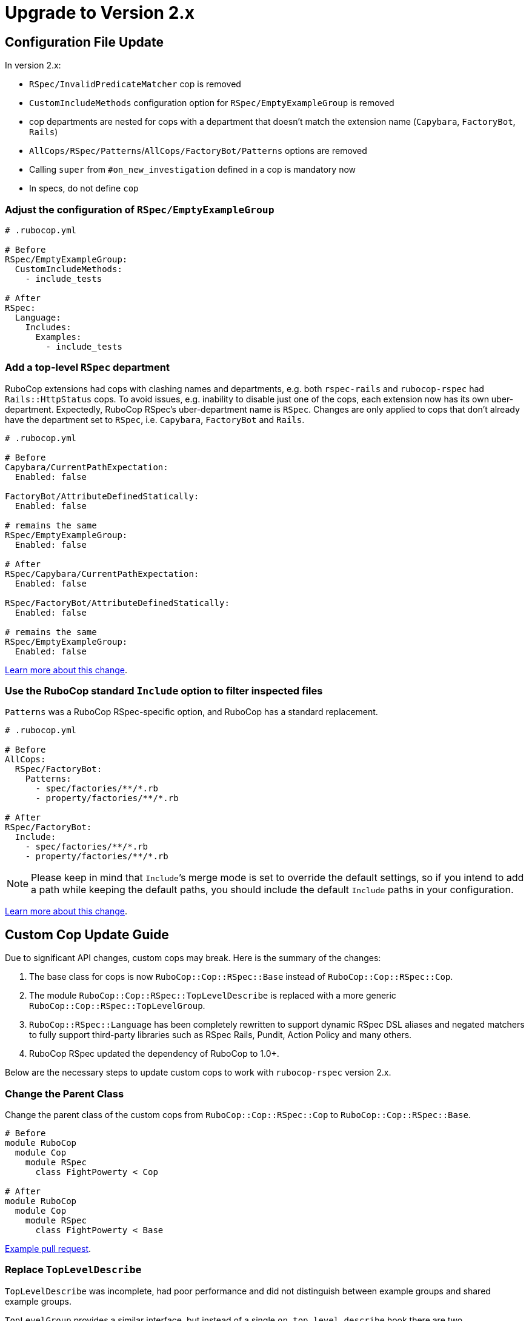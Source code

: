 = Upgrade to Version 2.x
:doctype: book

== Configuration File Update

In version 2.x:

 - `RSpec/InvalidPredicateMatcher` cop is removed
 - `CustomIncludeMethods` configuration option for `RSpec/EmptyExampleGroup` is removed
 - cop departments are nested for cops with a department that doesn’t match the extension name (`Capybara`, `FactoryBot`, `Rails`)
 - `AllCops/RSpec/Patterns`/`AllCops/FactoryBot/Patterns` options are removed
 - Calling `super` from `#on_new_investigation` defined in a cop is mandatory now
 - In specs, do not define `cop`

[discrete]
=== Adjust the configuration of `RSpec/EmptyExampleGroup`

[source,yaml]
----
# .rubocop.yml

# Before
RSpec/EmptyExampleGroup:
  CustomIncludeMethods:
    - include_tests

# After
RSpec:
  Language:
    Includes:
      Examples:
        - include_tests
----

=== Add a top-level `RSpec` department

RuboCop extensions had cops with clashing names and departments, e.g. both `rspec-rails` and `rubocop-rspec` had `Rails::HttpStatus` cops.
To avoid issues, e.g. inability to disable just one of the cops, each extension now has its own uber-department.
Expectedly, RuboCop RSpec’s uber-department name is `RSpec`.
Changes are only applied to cops that don’t already have the department set to `RSpec`, i.e. `Capybara`, `FactoryBot` and `Rails`.

[source,yaml]
----
# .rubocop.yml

# Before
Capybara/CurrentPathExpectation:
  Enabled: false

FactoryBot/AttributeDefinedStatically:
  Enabled: false

# remains the same
RSpec/EmptyExampleGroup:
  Enabled: false

# After
RSpec/Capybara/CurrentPathExpectation:
  Enabled: false

RSpec/FactoryBot/AttributeDefinedStatically:
  Enabled: false

# remains the same
RSpec/EmptyExampleGroup:
  Enabled: false
----

https://github.com/rubocop-hq/rubocop/pull/8490[Learn more about this change].


=== Use the RuboCop standard `Include` option to filter inspected files

`Patterns` was a RuboCop RSpec-specific option, and RuboCop has a standard replacement.

[source,yaml]
----
# .rubocop.yml

# Before
AllCops:
  RSpec/FactoryBot:
    Patterns:
      - spec/factories/**/*.rb
      - property/factories/**/*.rb

# After
RSpec/FactoryBot:
  Include:
    - spec/factories/**/*.rb
    - property/factories/**/*.rb
----

NOTE: Please keep in mind that `Include`’s merge mode is set to override the default settings, so if you intend to add a path while keeping the default paths, you should include the default `Include` paths in your configuration.

https://github.com/rubocop-hq/rubocop-rspec/pull/1063[Learn more about this change].

== Custom Cop Update Guide

Due to significant API changes, custom cops may break.
Here is the summary of the changes:

1. The base class for cops is now `RuboCop::Cop::RSpec::Base` instead of `RuboCop::Cop::RSpec::Cop`.

2. The module `RuboCop::Cop::RSpec::TopLevelDescribe` is replaced with a more generic `RuboCop::Cop::RSpec::TopLevelGroup`.

3. `RuboCop::RSpec::Language` has been completely rewritten to support dynamic RSpec DSL aliases and negated matchers to fully support third-party libraries such as RSpec Rails, Pundit, Action Policy and many others.

4. RuboCop RSpec updated the dependency of RuboCop to 1.0+.

Below are the necessary steps to update custom cops to work with `rubocop-rspec` version 2.x.


=== Change the Parent Class

Change the parent class of the custom cops from `RuboCop::Cop::RSpec::Cop` to `RuboCop::Cop::RSpec::Base`.

[source,ruby]
----
# Before
module RuboCop
  module Cop
    module RSpec
      class FightPowerty < Cop

# After
module RuboCop
  module Cop
    module RSpec
      class FightPowerty < Base
----

https://github.com/rubocop-hq/rubocop-rspec/pull/962[Example pull request].


=== Replace `TopLevelDescribe`

`TopLevelDescribe` was incomplete, had poor performance and did not distinguish between example groups and shared example groups.

`TopLevelGroup` provides a similar interface, but instead of a single `on_top_level_describe` hook there are two, `on_top_level_example_group` and `on_top_level_group`.
There’s no need yet for `on_top_level_shared_group` for RuboCop core cops, but if your custom cop needs such a hook, please feel free to send a pull request.

Additionally, `single_top_level_describe?` is removed with no direct replacement.
You may use `top_level_groups` query method instead, e.g. `top_level_groups.one?`.

Example pull requests to replace `TopLevelDescribe` with `TopLevelGroup` [https://github.com/rubocop-hq/rubocop-rspec/pull/978[1], https://github.com/rubocop-hq/rubocop-rspec/pull/932[2], https://github.com/rubocop-hq/rubocop-rspec/pull/977[3]].


=== Change the `Language` Module Usages

To allow for lazy initialization, and for loading of the language configuration after the class are loaded, a https://docs.rubocop.org/rubocop-ast/node_pattern.html#to-call-functions[function call feature of RuboCop AST] is used.

The `RuboCop::RSpec::Language` is completely different now.

`Hooks::ALL` and alike, and their accompanying helpers work differently.

[source,ruby]
----
# Before
def_node_matcher :shared_context,
                 SharedGroups::CONTEXT.block_pattern

# After
def_node_matcher :shared_context,
                 block_pattern('#SharedGroups.context')
----

[source,ruby]
----
# Before
def_node_search :examples?,
                (Includes::EXAMPLES + Examples::ALL).send_pattern

# After
def_node_search :examples?,
                send_pattern('{#Includes.examples #Examples.all}')
----

[source,ruby]
----
# Before
def_node_search :find_rspec_blocks,
                ExampleGroups::ALL.block_pattern

# After
def_node_search :find_rspec_blocks,
                block_pattern('#ExampleGroups.all')
----

If you were calling Language elements directly, you have to make the same adjustments:

[source,ruby]
----
# Before
node&.sym_type? && Hooks::Scopes::ALL.include?(node.value)

# After
node&.sym_type? && Language::HookScopes.all(node.value)
----

You may see a common pattern in the change.
There is a small exception, though:

[source,ruby]
----
# Before
ExampleGroups::GROUPS

# After
ExampleGroups.regular

# Before
Examples::EXAMPLES

# After
Examples.regular
----

https://github.com/rubocop-hq/rubocop-rspec/pull/956[Pull request with more examples].

=== Always call `super` from `on_new_investigation` in your cops

`on_new_investigation` is now used for internal purposes, and not calling `super` from your cop involves a risk of configuration not being properly loaded, and dynamic RSpec DSL matchers won't work.

NOTE: You don't have to define `on_new_investigation` in your cops unless you need to.

[source,ruby]
----
module RuboCop
  module Cop
    module RSpec
      class MultipleMemoizedHelpers < Base
        def on_new_investigation
          super # Always call `super`
          @example_group_memoized_helpers = {}
        end
      end
    end
  end
end
----

https://github.com/rubocop-hq/rubocop-rspec/pull/956[Pull request with more examples].

=== Use `:config` RSpec metadata in cop specs

`:config` metadata should be added to the top-level example group of your cop spec.
Doing otherwise will not pass configuration to the cop, and dynamic RSpec DSL matchers might not work.

[source,ruby]
----
# Before
RSpec.describe 'MyMightyCop' do
  let(:cop) { described_class.new }
  # ...
end

# After
RSpec.describe 'MyMightyCop', :config do
  # `cop` is defined for you by RuboCop's shared context that is included
  # to example groups with :config metadata

  # ...
end
----

https://github.com/rubocop-hq/rubocop/blob/51ff1d7e29c985732fe129082c98d66c531a2611/lib/rubocop/rspec/shared_contexts.rb#L56[RuboCop takes care of defining everything for your cop specs].

=== Conform with RuboCop API Changes

The parent project, RuboCop, has API changes.
While they won’t result in cop breakages, it is recommended to update cops to use new API’s.
Follow the https://docs.rubocop.org/rubocop/v1_upgrade_notes[RuboCop v1 update guide] to adjust custom cops’ use of RuboCop’s auto-correction API.
